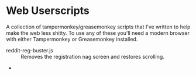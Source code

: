 * Web Userscripts

A collection of tampermonkey/greasemonkey scripts that I've written to help make the web less shitty. To use any of these you'll need a modern browser with either Tampermonkey or Greasemonkey installed.

- reddit-reg-buster.js :: Removes the registration nag screen and restores scrolling.
- 
